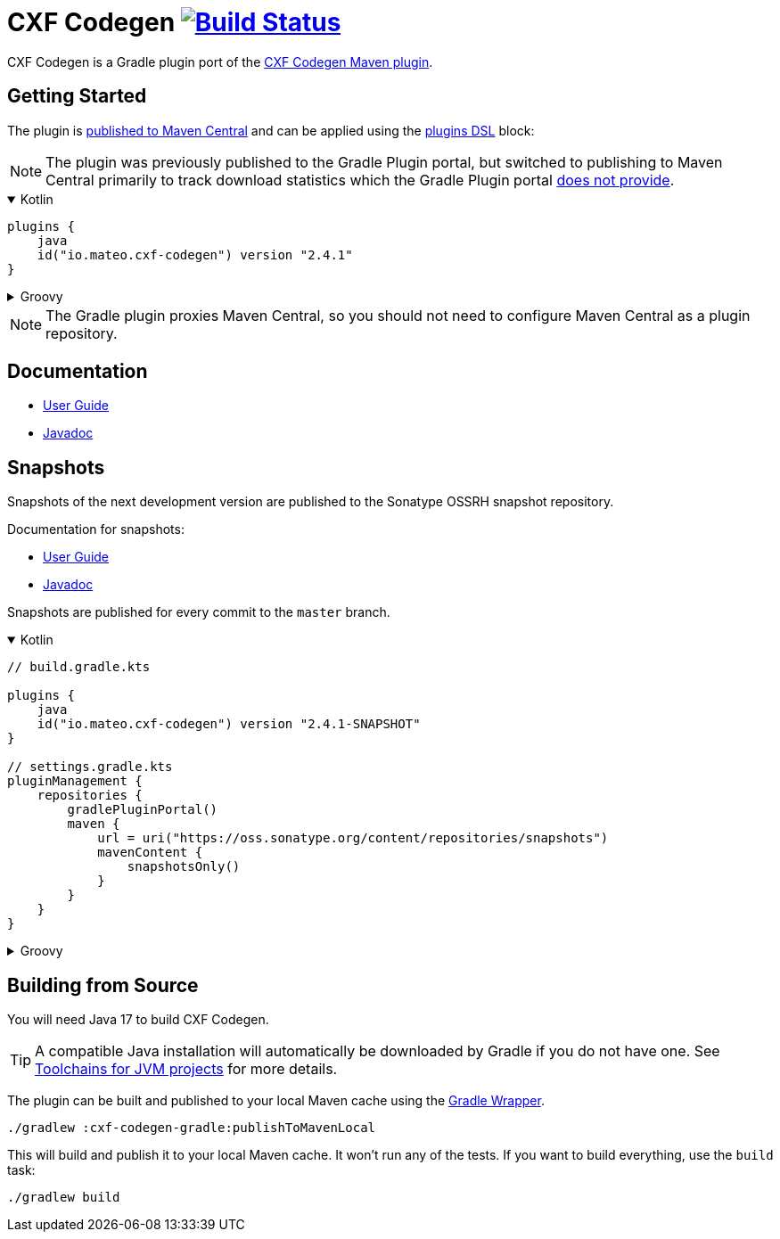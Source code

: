 = CXF Codegen image:https://github.com/ciscoo/cxf-codegen-gradle/workflows/CI/badge.svg?branch=master["Build Status", link="https://github.com/ciscoo/cxf-codegen-gradle/actions?query=workflow%3ACI"]

CXF Codegen is a Gradle plugin port of the
https://cxf.apache.org/docs/maven-cxf-codegen-plugin-wsdl-to-java.html[CXF Codegen Maven plugin].

== Getting Started

The plugin is https://central.sonatype.com/[published to Maven Central] and can be applied
using the https://docs.gradle.org/current/userguide/plugins.html#sec:plugins_block[plugins DSL] block:

NOTE: The plugin was previously published to the Gradle Plugin portal, but switched to publishing to Maven Central
primarily to track download statistics which the Gradle Plugin portal https://github.com/gradle/plugin-portal-requests/issues/2[does not provide].

++++
<details open>
<summary>Kotlin</summary>
++++

[source,kotlin]
----
plugins {
    java
    id("io.mateo.cxf-codegen") version "2.4.1"
}
----

++++
</details>
++++

++++
<details>
<summary>Groovy</summary>
++++

[source,groovy]
----
plugins {
    id "java"
    id "io.mateo.cxf-codegen" version "2.4.1"
}
----

++++
</details>
++++

NOTE: The Gradle plugin proxies Maven Central, so you should not need to configure Maven Central as a plugin repository.

== Documentation

* https://ciscoo.github.io/cxf-codegen-gradle/docs/current/user-guide/[User Guide]
* https://ciscoo.github.io/cxf-codegen-gradle/docs/current/api/index.html[Javadoc]

== Snapshots

Snapshots of the next development version are published to the Sonatype OSSRH snapshot repository.

Documentation for snapshots: 

* https://ciscoo.github.io/cxf-codegen-gradle/docs/snapshot/user-guide/[User Guide]
* https://ciscoo.github.io/cxf-codegen-gradle/docs/snapshot/api/index.html[Javadoc]

Snapshots are published for every commit to the `master` branch.

++++
<details open>
<summary>Kotlin</summary>
++++

[source,kotlin]
----
// build.gradle.kts

plugins {
    java
    id("io.mateo.cxf-codegen") version "2.4.1-SNAPSHOT"
}

// settings.gradle.kts
pluginManagement {
    repositories {
        gradlePluginPortal()
        maven {
            url = uri("https://oss.sonatype.org/content/repositories/snapshots")
            mavenContent {
                snapshotsOnly()
            }
        }
    }
}
----

++++
</details>
++++

++++
<details>
<summary>Groovy</summary>
++++

[source,groovy]
----
// build.gradle
plugins {
    id "java"
    id "io.mateo.cxf-codegen" version "2.4.1-SNAPSHOT"
}

// settings.gradle
pluginManagement {
    repositories {
        gradlePluginPortal()
        maven {
            url = uri("https://oss.sonatype.org/content/repositories/snapshots")
            mavenContent {
                snapshotsOnly()
            }
        }
    }
}
----

++++
</details>
++++

== Building from Source

You will need Java 17 to build CXF Codegen.

TIP: A compatible Java installation will automatically be downloaded by Gradle if you do not have one.
See https://docs.gradle.org/current/userguide/toolchains.html[Toolchains for JVM projects] for more details.

The plugin can be built and published to your local Maven cache using the
https://docs.gradle.org/current/userguide/gradle_wrapper.html[Gradle Wrapper].

[source,bash]
----
./gradlew :cxf-codegen-gradle:publishToMavenLocal
----

This will build and publish it to your local Maven cache. It won't run any of
the tests. If you want to build everything, use the `build` task:

[source,bash]
----
./gradlew build
----
